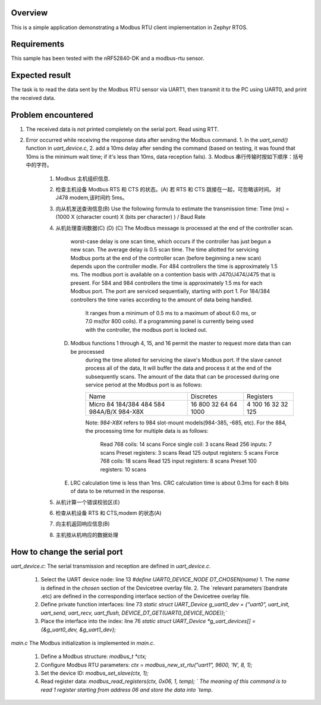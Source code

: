.. zephyr:code-sample:: my_modbus_rtu_client
   :name: my modbus rtu client
   :relevant-api: libmodbus

   Communicate with a Modbus RTU server.

Overview
********

This is a simple application demonstrating a Modbus RTU client implementation
in Zephyr RTOS.

Requirements
************

This sample has been tested with the nRF52840-DK and a modbus-rtu sensor.

Expected result
***************
The task is to read the data sent by the Modbus RTU sensor via UART1, then transmit it to the PC using UART0, and print the received data.

Problem encountered
*******************
1. The received data is not printed completely on the serial port.
   Read using RTT.
2. Error occurred while receiving the response data after sending the Modbus command.
   1. In the `uart_send()` function in `uart_device.c`, 
   2. add a 10ms delay after sending the command 
   (based on testing, it was found that 10ms is the minimum wait time; if it's less than 10ms, data reception fails).
   3. Modbus 串行传输时按如下顺序：括号中的字符。
      1. Modbus 主机组织信息.
      2. 检查主机设备 Modbus RTS 和 CTS 的状态。(A)
         若 RTS 和 CTS 跳接在一起，可忽略该时间。  对 J478 modem,该时间约 5ms。
      3. 向从机发送查询信息(B) 
         Use the following formula to estimate the transmission time:
         Time (ms)  =    (1000  X  (character count)  X  (bits per character) ) / Baud Rate
      4. 从机处理查询数据(C) (D) 
         (C)   The Modbus message is processed at the end of the controller scan. 
               worst-case delay is one scan time, which occurs if the controller has just begun a new scan.
               The average delay is 0.5 scan time.
               The time allotted for servicing Modbus ports at the end of the controller scan (before beginning a new scan)
               depends upon the controller modle. 
               For 484 controllers the time is approximately 1.5 ms. The modbus port is available on a contention basis with J470/J474/J475 that is present.
               For 584 and 984 controllers the time is approximately 1.5 ms for each Modbus port. The port are serviced sequentially, starting with port 1.
               For 184/384 controllers the time varies according to the amount of data being handled. 
                  It ranges from a minimum of 0.5 ms to a maximum of about 6.0 ms, or 7.0 ms(for 800 coils).
                  If a programming panel is currently being used with the controller, the modbus port is locked out.
         (D)   Modbus functions 1 through 4, 15, and 16 permit the master to request more data than can be processed 
                  during the time alloted for servicing the slave's Modbus port. If the slave cannot process all of the data,
                  It will buffer the data and process it at the end of the subsequently scans.
                  The amount of the data that can be processed during one service period at the Modbus port is as follows:

                  +------------+-----------+-----------+
                  | Name       | Discretes | Registers |
                  +------------+-----------+-----------+
                  | Micro 84   | 16        | 4         |
                  | 184/384    | 800       | 100       |
                  | 484        | 32        | 16        |
                  | 584        | 64        | 32        |
                  | 984A/B/X   | 64        | 32        |
                  | 984-X8X    | 1000      | 125       |
                  +------------+-----------+-----------+

                  Note:  `984-X8X` refers to 984 slot-mount models(984-385, -685, etc).
                  For the 884, the processing time for multiple data is as follows:
                     Read 768 coils:   14 scans       Force single coil:   3  scans
                     Read 256 inputs:  7  scans       Preset registers:    3  scans
                     Read 125 output registers: 5  scans  Force 768 coils: 18 scans
                     Read 125 input registers:  8  scans    Preset 100 registers:   10 scans
         (E)   LRC calculation time is less than 1ms.
               CRC calculation time is about 0.3ms for each 8 bits of data to be returned in the response.



      5. 从机计算一个错误校验区(E) 
      6. 检查从机设备 RTS 和 CTS,modem 的状态(A) 
      7. 向主机返回响应信息(B) 
      8. 主机按从机响应的数据处理


How to change the serial port
*****************************
`uart_device.c`: 
The serial transmission and reception are defined in `uart_device.c`.
   1. Select the UART device node: line 13 `#define UART0_DEVICE_NODE DT_CHOSEN(name)`
      1. The `name` is defined in the `chosen` section of the Devicetree overlay file.
      2. The `relevant parameters`(bandrate .etc) are defined in the corresponding interface section of the Devicetree overlay file.
   2. Define private function interfaces: line 73 `static struct UART_Device g_uart0_dev = {"uart0", uart_init, uart_send, uart_recv, uart_flush, DEVICE_DT_GET(UART0_DEVICE_NODE)};``
   3. Place the interface into the index: line 76 `static struct UART_Device *g_uart_devices[] = {&g_uart0_dev, &g_uart1_dev};`

`main.c`
The Modbus initialization is implemented in `main.c`.
   1. Define a Modbus structure: `modbus_t *ctx;`
   2. Configure Modbus RTU parameters: `ctx = modbus_new_st_rtu("uart1", 9600, 'N', 8, 1);`
   3. Set the device ID: `modbus_set_slave(ctx, 1);`
   4. Read register data: `modbus_read_registers(ctx, 0x06, 1, temp); `
      The meaning of this command is to read 1 register starting from address 06 and store the data into `temp`.

